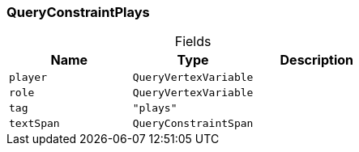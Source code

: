 [#_QueryConstraintPlays]
=== QueryConstraintPlays

[caption=""]
.Fields
// tag::properties[]
[cols=",,"]
[options="header"]
|===
|Name |Type |Description
a| `player` a| `QueryVertexVariable` a| 
a| `role` a| `QueryVertexVariable` a| 
a| `tag` a| `"plays"` a| 
a| `textSpan` a| `QueryConstraintSpan` a| 
|===
// end::properties[]

